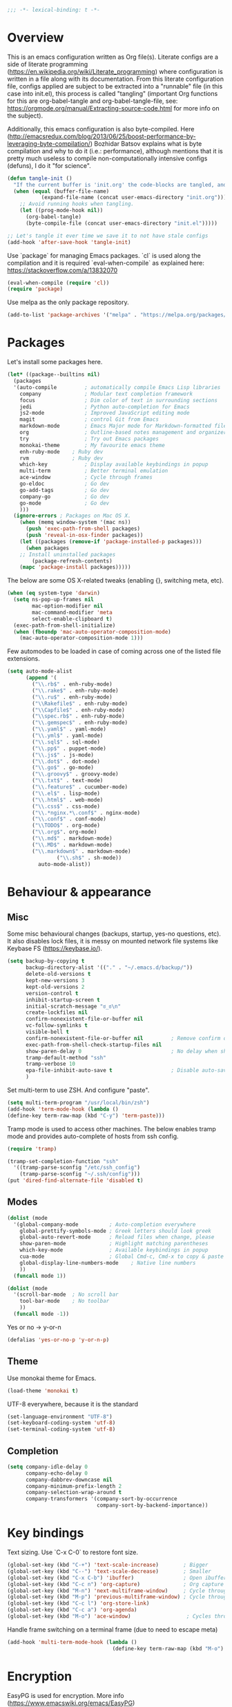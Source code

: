 #+PROPERTY: header-args :tangle yes
#+BEGIN_SRC emacs-lisp
;;; -*- lexical-binding: t -*-
#+END_SRC
* Overview

This is an emacs configuration written as Org file(s). Literate configs are a side of literate programming (https://en.wikipedia.org/wiki/Literate_programming) where configuration is written in a file along with its documentation. From this literate configuration file, configs applied are subject to be extracted into a "runnable" file (in this case into init.el), this process is called "tangling" (important Org functions for this are org-babel-tangle and org-babel-tangle-file, see: https://orgmode.org/manual/Extracting-source-code.html for more info on the subject).

Additionally, this emacs configuration is also byte-compiled. Here (http://emacsredux.com/blog/2013/06/25/boost-performance-by-leveraging-byte-compilation/) Bozhidar Batsov explains what is byte compilation and why to do it (i.e.: performance), although mentions that it is pretty much useless to compile non-computationally intensive configs (defuns), I do it "for science".

#+BEGIN_SRC emacs-lisp
(defun tangle-init ()
  "If the current buffer is 'init.org' the code-blocks are tangled, and the tangled file is compiled."
  (when (equal (buffer-file-name)
	       (expand-file-name (concat user-emacs-directory "init.org")))
    ;; Avoid running hooks when tangling.
    (let ((prog-mode-hook nil))
      (org-babel-tangle)
      (byte-compile-file (concat user-emacs-directory "init.el")))))

;; Let's tangle it ever time we save it to not have stale configs
(add-hook 'after-save-hook 'tangle-init)
#+END_SRC


Use `package` for managing Emacs packages. `cl` is used along the compilation and it is required `eval-when-compile` as explained here: https://stackoverflow.com/a/13832070

#+BEGIN_SRC emacs-lisp
(eval-when-compile (require 'cl))
(require 'package)
#+END_SRC

Use melpa as the only package repository.

#+BEGIN_SRC emacs-lisp
(add-to-list 'package-archives '("melpa" . "https://melpa.org/packages/"))
#+END_SRC


* Packages

Let's install some packages here.

#+BEGIN_SRC emacs-lisp
(let* ((package--builtins nil)
  (packages
  '(auto-compile         ; automatically compile Emacs Lisp libraries
    company              ; Modular text completion framework
    focus                ; Dim color of text in surrounding sections
    jedi                 ; Python auto-completion for Emacs
    js2-mode             ; Improved JavaScript editing mode
    magit                ; control Git from Emacs
    markdown-mode        ; Emacs Major mode for Markdown-formatted files
    org                  ; Outline-based notes management and organizer
    try                  ; Try out Emacs packages
    monokai-theme        ; My favourite emacs theme
    enh-ruby-mode	 ; Ruby dev
    rvm		         ; Ruby dev
    which-key            ; Display available keybindings in popup
    multi-term           ; Better terminal emulation
    ace-window           ; Cycle through frames
    go-eldoc             ; Go dev
    go-add-tags          ; Go dev
    company-go           ; Go dev
    go-mode              ; Go dev
    )))
  (ignore-errors ; Packages on Mac OS X.
    (when (memq window-system '(mac ns))
      (push 'exec-path-from-shell packages)
      (push 'reveal-in-osx-finder packages))
    (let ((packages (remove-if 'package-installed-p packages)))
      (when packages
	;; Install uninstalled packages
        (package-refresh-contents)
	(mapc 'package-install packages)))))
#+END_SRC

The below are some OS X-related tweaks (enabling {}, switching meta, etc).

#+BEGIN_SRC emacs-lisp
(when (eq system-type 'darwin)
  (setq ns-pop-up-frames nil
        mac-option-modifier nil
        mac-command-modifier 'meta
        select-enable-clipboard t)
  (exec-path-from-shell-initialize)
  (when (fboundp 'mac-auto-operator-composition-mode)
    (mac-auto-operator-composition-mode 1)))
#+END_SRC

Few automodes to be loaded in case of coming across one of the listed file extensions.

#+BEGIN_SRC emacs-lisp
(setq auto-mode-alist
      (append '(
		("\\.rb$" . enh-ruby-mode)
		("\\.rake$" . enh-ruby-mode)
		("\\.ru$" . enh-ruby-mode)
		("\\Rakefile$" . enh-ruby-mode)
		("\\Capfile$" . enh-ruby-mode)
		("\\spec.rb$" . enh-ruby-mode)
		("\\.gemspec$" . enh-ruby-mode)
		("\\.yaml$" . yaml-mode)
		("\\.yml$" . yaml-mode)
		("\\.sql$" . sql-mode)
		("\\.pp$" . puppet-mode)
		("\\.js$" . js-mode)
		("\\.dot$" . dot-mode)
		("\\.go$" . go-mode)
		("\\.groovy$" . groovy-mode)
		("\\.txt$" . text-mode)
		("\\.feature$" . cucumber-mode)
		("\\.el$" . lisp-mode)
		("\\.html$" . web-mode)
		("\\.css$" . css-mode)
		("\\.*nginx.*\.conf$" . nginx-mode)
		("\\.conf$" . conf-mode)
		("\\TODO$" . org-mode)
		("\\.org$". org-mode)
		("\\.md$" . markdown-mode)
		("\\.MD$" . markdown-mode)
		("\\.markdown$" . markdown-mode)
                ("\\.sh$" . sh-mode))
	      auto-mode-alist))
#+END_SRC


* Behaviour & appearance

** Misc

Some misc behavioural changes (backups, startup, yes-no questions, etc).
It also disables lock files, it is messy on mounted network file systems like Keybase FS (https://keybase.io/).

#+BEGIN_SRC emacs-lisp
(setq backup-by-copying t
      backup-directory-alist '(("." . "~/.emacs.d/backup/"))
      delete-old-versions t
      kept-new-versions 3
      kept-old-versions 2
      version-control t
      inhibit-startup-screen t
      initial-scratch-message "ಠ_ಠ\n"
      create-lockfiles nil
      confirm-nonexistent-file-or-buffer nil
      vc-follow-symlinks t
      visible-bell t
      confirm-nonexistent-file-or-buffer nil         ; Remove confirm dialog on new buffers
      exec-path-from-shell-check-startup-files nil
      show-paren-delay 0                             ; No delay when showing matching parenthesis.
      tramp-default-method "ssh"
      tramp-verbose 10
      epa-file-inhibit-auto-save t                   ; Disable auto-save for encrypted files
      )
#+END_SRC

Set multi-term to use ZSH. And configure "paste".

#+BEGIN_SRC emacs-lisp
(setq multi-term-program "/usr/local/bin/zsh")
(add-hook 'term-mode-hook (lambda ()
(define-key term-raw-map (kbd "C-y") 'term-paste)))
#+END_SRC

Tramp mode is used to access other machines. The below enables tramp mode and provides auto-complete of hosts from ssh config.

#+BEGIN_SRC emacs-lisp
(require 'tramp)

(tramp-set-completion-function "ssh"
  '((tramp-parse-sconfig "/etc/ssh_config")
    (tramp-parse-sconfig "~/.ssh/config")))
(put 'dired-find-alternate-file 'disabled t)
#+END_SRC


** Modes
#+BEGIN_SRC emacs-lisp
(dolist (mode
  '(global-company-mode          ; Auto-completion everywhere
    global-prettify-symbols-mode ; Greek letters should look greek
    global-auto-revert-mode      ; Reload files when change, please
    show-paren-mode              ; Highlight matching parentheses
    which-key-mode               ; Available keybindings in popup
    cua-mode                     ; Global Cmd-c, Cmd-x to copy & paste
    global-display-line-numbers-mode    ; Native line numbers
    ))
  (funcall mode 1))

(dolist (mode
  '(scroll-bar-mode  ; No scroll bar
    tool-bar-mode    ; No toolbar
    ))
  (funcall mode -1))
#+END_SRC

Yes or no -> y-or-n

#+BEGIN_SRC emacs-lisp
(defalias 'yes-or-no-p 'y-or-n-p)

#+END_SRC


** Theme
Use monokai theme for Emacs.

#+BEGIN_SRC emacs-lisp
(load-theme 'monokai t)
#+END_SRC

UTF-8 everywhere, because it is the standard

#+BEGIN_SRC emacs-lisp
(set-language-environment "UTF-8")
(set-keyboard-coding-system 'utf-8)
(set-terminal-coding-system 'utf-8)
#+END_SRC



** Completion
#+BEGIN_SRC emacs-lisp
(setq company-idle-delay 0
      company-echo-delay 0
      company-dabbrev-downcase nil
      company-minimum-prefix-length 2
      company-selection-wrap-around t
      company-transformers '(company-sort-by-occurrence
                             company-sort-by-backend-importance))

#+END_SRC


* Key bindings

Text sizing. Use `C-x C-0` to restore font size.

#+BEGIN_SRC emacs-lisp
(global-set-key (kbd "C-+") 'text-scale-increase)        ; Bigger
(global-set-key (kbd "C--") 'text-scale-decrease)        ; Smaller
(global-set-key (kbd "C-x C-b") 'ibuffer)                ; Open ibuffer manager
(global-set-key (kbd "C-c n") 'org-capture)              ; Org capture
(global-set-key (kbd "M-n") 'next-multiframe-window)     ; Cycle through frames
(global-set-key (kbd "M-p") 'previous-multiframe-window) ; Cycle through frames
(global-set-key (kbd "C-c l") 'org-store-link)
(global-set-key (kbd "C-c a") 'org-agenda)
(global-set-key (kbd "M-o") 'ace-window)                  ; Cycles through frames
#+END_SRC

Handle frame switching on a terminal frame (due to need to escape meta)

#+BEGIN_SRC emacs-lisp
(add-hook 'multi-term-mode-hook (lambda ()
                                  (define-key term-raw-map (kbd "M-o") 'ace-window)))
#+END_SRC


* Encryption

EasyPG is used for encryption. More info ([[https://www.emacswiki.org/emacs/EasyPG]])
#+BEGIN_SRC emacs-lisp
(require 'epa-file)
#+END_SRC


* Org

** Misc

Some defaults and custom variables follow.

#+BEGIN_SRC emacs-lisp
(setq org-support-shift-select t                                           ; Enables Shift + arrows to select a region
      calendar-date-style (quote european)
      calendar-latitude 60.1                                               ; Roughly Helsinki
      calendar-longitude 24.9                                              ; Roughly Helsinki
      calendar-week-start-day 1                                            ; Weeks start on Monday
      calendar-today-visible-hook (quote (calendar-mark-today))
      org-journal-date-format "%A, %d.%m.%Y"
      org-journal-dir "/keybase/private/spavi/org/diary/"
      org-log-done t
      org-directory "/keybase/private/spavi/org/"
      org-default-notes-file "/keybase/private/spavi/org/refile.org.gpg"
      org-tag-alist
      '((:startgroup)                                                     ; Tag lists
        ("@w0rk" . ?w)
        ("@home" . ?h)
        (:endgroup)
        ("PERSONAL" . ?p)
        ("NOTE" . ?n))
      org-fast-tag-selection-include-todo t
      org-use-fast-todo-selection t
      org-todo-keywords
      '((sequence "TODO(t)" "PROGRESSING(p)" "|" "DONE(d)")
	(sequence "WAITING(w@/!)" "INACTIVE(i@/!)" "|" "CANCELLED(c@/!)")) ; Keywords
      org-todo-keyword-faces
      '(("TODO" :foreground "red" :weight bold)
	("PROGRESSING" :foreground "blue" :weight bold)
	("DONE" :foreground "forest green" :weight bold)
	("WAITING" :foreground "orange" :weight bold)
	("INACTIVE" :foreground "magenta" :weight bold)
	("CANCELLED" :foreground "brown" :weight bold))                    ; Colors for keywords
	org-todo-state-tags-triggers
	'(("CANCELLED" ("CANCELLED" . t))
	("WAITING" ("WAITING" . t))
	("INACTIVE" ("WAITING") ("INACTIVE" . t))
	("PROGRESSING" ("PROGRESSING" . t))
	(done ("WAITING") ("INACTIVE") ("PROGRESSING") )
	("TODO" ("WAITING") ("CANCELLED") ("INACTIVE") ("PROGRESSING"))
	("DONE" ("WAITING") ("CANCELLED") ("INACTIVE"))
	("PROGRESSING" ("WAITING") ("CANCELLED") ("INACTIVE")))            ; Auto-update tags whenever the state has changed
	org-refile-targets '((nil :maxlevel . 9)
                             (org-agenda-files :maxlevel . 9))
        org-refile-use-outline-path t                                      ; Use full outline paths for refile targets
        org-outline-path-complete-in-steps nil
        org-completion-use-ido t
        ido-everywhere t
        ido-max-directory-size 100000
	ido-default-file-method 'selected-window
        ido-default-buffer-method 'selected-window
	org-indirect-buffer-display 'current-window
	)
(ido-mode (quote both))
#+END_SRC

Org template custom configurations

#+BEGIN_SRC emacs-lisp
(defvar org-capture-templates
  '(
    ("t" "To-do task." 
     entry 
     (file+headline org-default-notes-file "Tasks")
     "* TODO %?\n%u\n%a\n" :clock-in t :clock-resume t)
    ("w" "Work task." 
     entry 
     (file+headline org-default-notes-file "Work Task")
     "* TODO %?\n%u\n%a\n" 
     :clock-in t 
     :clock-resume t)
    ("a" "Apointment" 
     entry 
     (file "/keybase/private/spavi/org/schedule.org.gpg") 
     (file "~/.emacs.d/org-templates/events.orgcaptmpl")
     :empty-lines-before 1)
    ("l" "Link: Something interesting?"
     entry
     (file+headline org-default-notes-file "Links")
     (file "~/.emacs.d/org-templates/links.orgcaptmpl"))
    ("j" "Journal daily." 
     entry 
     (file (expand-file-name (format-time-string "%Y%m%d") org-journal-dir))
     "*%(sp/my-timestamp)\n\n**%(format-time-string \"%H:%M\")%?" 
     :kill-buffer t)
    ("i" "Idea came up." 
     entry 
     (file org-default-notes-file)
     "* %? :IDEA: \n%u" :clock-in t :clock-resume t)))
#+END_SRC

Hack to work around %A having different meaning for capture mode vs. format-time-string

#+BEGIN_SRC emacs-lisp
(defun sp/my-timestamp ()
  (format-time-string "%A, %d.%m.%Y"))
#+END_SRC

Automatic text width for org-mode documents

#+BEGIN_SRC emacs-lisp
(add-hook 'org-mode-hook 'auto-fill-mode)
(add-hook 'org-journal-mode-hook 'auto-fill-mode)
#+END_SRC

Org agenda files
#+BEGIN_SRC emacs-lisp
(load-library "find-lisp")
(setq org-agenda-files
   (find-lisp-find-files "/keybase/private/spavi/org" "\.org.gpg$"))

#+END_SRC


* Programming

Some defaults for some languages I use.

** Go

#+BEGIN_SRC emacs-lisp
(add-hook 'go-mode-hook 'go-eldoc-setup)
(add-hook 'before-save-hook #'gofmt-before-save)
(add-hook 'go-mode-hook 'flycheck-mode)
(add-hook 'go-mode-hook 'dumb-jump-mode)
(add-hook 'go-mode-hook 'company-mode)
(add-hook 'go-mode-hook (lambda ()
 (set (make-local-variable 'company-backends) '(company-go))
 (company-mode)))
#+END_SRC

